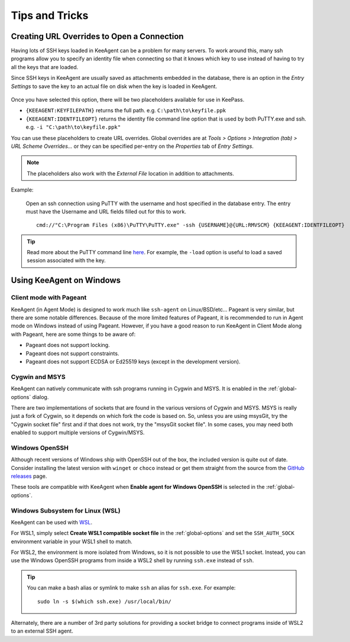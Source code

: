 ===============
Tips and Tricks
===============

Creating URL Overrides to Open a Connection
===========================================

Having lots of SSH keys loaded in KeeAgent can be a problem for many servers.
To work around this, many ssh programs allow you to specify an identity file when
connecting so that it knows which key to use instead of having to try all the
keys that are loaded.

Since SSH keys in KeeAgent are usually saved as attachments embedded in the
database, there is an option in the *Entry Settings* to save the key to an actual
file on disk when the key is loaded in KeeAgent.

.. figure:: images/win10-keepass-entry-keeagent-tab-private-key-file-location.png
    :alt: Screenshot of Private Key File Location with "Save attachments to
        temporary file when key is loaded" checked
    
Once you have selected this option, there will be two placeholders available for
use in KeePass.

-   ``{KEEAGENT:KEYFILEPATH}`` returns the full path. e.g. ``C:\path\to\keyfile.ppk``
-   ``{KEEAGENT:IDENTFILEOPT}`` returns the identity file command line option
    that is used by both PuTTY.exe and ssh. e.g. ``-i "C:\path\to\keyfile.ppk"``

You can use these placeholders to create URL overrides. Global overrides are at
*Tools > Options > Integration (tab) > URL Scheme Overrides...* or they can be
specified per-entry on the *Properties* tab of *Entry Settings*.

.. note:: The placeholders also work with the *External File* location in
    addition to attachments.

Example:

    Open an ssh connection using PuTTY with the username and host specified in
    the database entry. The entry must have the Username and URL fields filled
    out for this to work.
    ::

        cmd://"C:\Program Files (x86)\PuTTY\PuTTY.exe" -ssh {USERNAME}@{URL:RMVSCM} {KEEAGENT:IDENTFILEOPT}

.. tip:: Read more about the PuTTY command line `here`__. For example, the
    ``-load`` option is useful to load a saved session associated with the key.

.. __: http://the.earth.li/~sgtatham/putty/latest/htmldoc/Chapter3.html#using-cmdline


Using KeeAgent on Windows
=========================


Client mode with Pageant
------------------------

KeeAgent (in Agent Mode) is designed to work much like ``ssh-agent`` on Linux/BSD/etc...
Pageant is very similar, but there are some notable differences. Because of the
more limited features of Pageant, it is recommended to run in Agent mode on
Windows instead of using Pageant. However, if you have a good reason to run
KeeAgent in Client Mode along with Pageant, here are some things to be aware of:

-   Pageant does not support locking.
-   Pageant does not support constraints.
-   Pageant does not support ECDSA or Ed25519 keys (except in the development version).


Cygwin and MSYS
---------------

KeeAgent can natively communicate with ssh programs running in Cygwin and
MSYS. It is enabled in the :ref:`global-options` dialog.

There are two implementations of sockets that are found in the various versions
of Cygwin and MSYS. MSYS is really just a fork of Cygwin, so it depends on which
fork the code is based on. So, unless you are using msysGit, try the "Cygwin
socket file" first and if that does not work, try the "msysGit socket file".
In some cases, you may need both enabled to support multiple versions of
Cygwin/MSYS.


Windows OpenSSH
---------------

Although recent versions of Windows ship with OpenSSH out of the box, the
included version is quite out of date. Consider installing the latest version
with ``winget`` or ``choco`` instead or get them straight from the source from the
`GitHub releases <https://github.com/PowerShell/Win32-OpenSSH/releases>`_ page.

These tools are compatible with KeeAgent when **Enable agent for Windows OpenSSH**
is selected in the :ref:`global-options`.


Windows Subsystem for Linux (WSL)
---------------------------------

KeeAgent can be used with `WSL <https://learn.microsoft.com/en-us/windows/wsl/>`_.

For WSL1, simply select **Create WSL1 compatible socket file** in the
:ref:`global-options` and set the ``SSH_AUTH_SOCK`` environment variable
in your WSL1 shell to match.

For WSL2, the environment is more isolated from Windows, so it is not possible
to use the WSL1 socket. Instead, you can use the Windows OpenSSH programs
from inside a WSL2 shell by running ``ssh.exe`` instead of ``ssh``.

.. tip:: You can make a bash alias or symlink to make ``ssh`` an alias for
    ``ssh.exe``. For example::

        sudo ln -s $(which ssh.exe) /usr/local/bin/

Alternately, there are a number of 3rd party solutions for providing a socket
bridge to connect programs inside of WSL2 to an external SSH agent.
